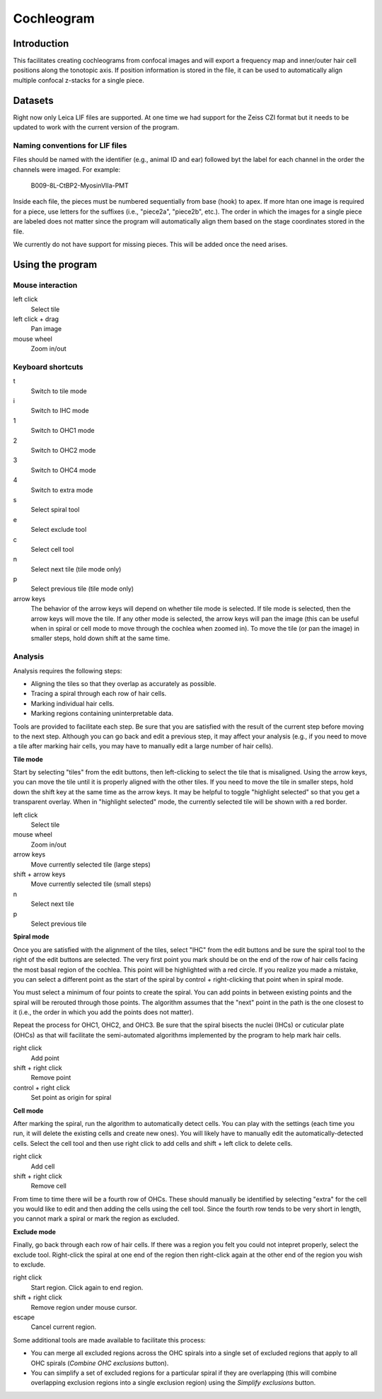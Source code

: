 Cochleogram 
===========

Introduction
------------

This facilitates creating cochleograms from confocal images and will export
a frequency map and inner/outer hair cell positions along the tonotopic axis.
If position information is stored in the file, it can be used to automatically
align multiple confocal z-stacks for a single piece. 

Datasets
--------

Right now only Leica LIF files are supported. At one time we had support for
the Zeiss CZI format but it needs to be updated to work with the current
version of the program.

Naming conventions for LIF files
................................

Files should be named with the identifier (e.g., animal ID and ear) followed
byt the label for each channel in the order the channels were imaged. For
example:

    B009-8L-CtBP2-MyosinVIIa-PMT

Inside each file, the pieces must be numbered sequentially from base (hook) to
apex. If more htan one image is required for a piece, use letters for the
suffixes (i.e., "piece2a", "piece2b", etc.). The order in which the images for
a single piece are labeled does not matter since the program will automatically
align them based on the stage coordinates stored in the file.

We currently do not have support for missing pieces. This will be added once
the need arises.

Using the program
-----------------

Mouse interaction
.................
left click
    Select tile
left click + drag
    Pan image
mouse wheel
    Zoom in/out

Keyboard shortcuts
..................
t
    Switch to tile mode
i
    Switch to IHC mode
1
    Switch to OHC1 mode
2
    Switch to OHC2 mode
3
    Switch to OHC4 mode
4
    Switch to extra mode
s
    Select spiral tool
e
    Select exclude tool
c
    Select cell tool
n
    Select next tile (tile mode only)
p
    Select previous tile (tile mode only)
arrow keys
    The behavior of the arrow keys will depend on whether tile mode is
    selected. If tile mode is selected, then the arrow keys will move the tile.
    If any other mode is selected, the arrow keys will pan the image (this can
    be useful when in spiral or cell mode to move through the cochlea when
    zoomed in). To move the tile (or pan the image) in smaller steps, hold down
    shift at the same time.

Analysis
........

Analysis requires the following steps:

* Aligning the tiles so that they overlap as accurately as possible.
* Tracing a spiral through each row of hair cells.
* Marking individual hair cells.
* Marking regions containing uninterpretable data.

Tools are provided to facilitate each step. Be sure that you are satisfied with
the result of the current step before moving to the next step. Although you can
go back and edit a previous step, it may affect your analysis (e.g., if you
need to move a tile after marking hair cells, you may have to manually edit
a large number of hair cells).

**Tile mode**

Start by selecting "tiles" from the edit buttons, then left-clicking to select
the tile that is misaligned. Using the arrow keys, you can move the tile until
it is properly aligned with the other tiles. If you need to move the tile in
smaller steps, hold down the shift key at the same time as the arrow keys. It
may be helpful to toggle "highlight selected" so that you get a transparent
overlay. When in "highlight selected" mode, the currently selected tile will be
shown with a red border.

left click
    Select tile
mouse wheel
    Zoom in/out
arrow keys
    Move currently selected tile (large steps)
shift + arrow keys
    Move currently selected tile (small steps)
n
    Select next tile
p
    Select previous tile

**Spiral mode**

Once you are satisfied with the alignment of the tiles, select "IHC" from the
edit buttons and be sure the spiral tool to the right of the edit buttons are
selected. The very first point you mark should be on the end of the row of hair
cells facing the most basal region of the cochlea. This point will be
highlighted with a red circle. If you realize you made a mistake, you can
select a different point as the start of the spiral by control + right-clicking
that point when in spiral mode.

You must select a minimum of four points to create the spiral. You can add
points in between existing points and the spiral will be rerouted through those
points. The algorithm assumes that the "next" point in the path is the one
closest to it (i.e., the order in which you add the points does not
matter).

Repeat the process for OHC1, OHC2, and OHC3. Be sure that the spiral bisects
the nuclei (IHCs) or cuticular plate (OHCs) as that will facilitate the
semi-automated algorithms implemented by the program to help mark hair cells.

right click
    Add point
shift + right click
    Remove point
control + right click
    Set point as origin for spiral

**Cell mode**

After marking the spiral, run the algorithm to automatically detect cells. You
can play with the settings (each time you run, it will delete the existing
cells and create new ones). You will likely have to manually edit the
automatically-detected cells. Select the cell tool and then use right click to
add cells and shift + left click to delete cells.

right click
    Add cell
shift + right click
    Remove cell

From time to time there will be a fourth row of OHCs. These should manually be
identified by selecting "extra" for the cell you would like to edit and then
adding the cells using the cell tool.  Since the fourth row tends to be very
short in length, you cannot mark a spiral or mark the region as excluded.

**Exclude mode**

Finally, go back through each row of hair cells. If there was a region you felt
you could not intepret properly, select the exclude tool. Right-click the
spiral at one end of the region then right-click again at the other end of the
region you wish to exclude.

right click
    Start region. Click again to end region.
shift + right click
    Remove region under mouse cursor.
escape
    Cancel current region.

Some additional tools are made available to facilitate this process:

* You can merge all excluded regions across the OHC spirals into a single set
  of excluded regions that apply to all OHC spirals (`Combine OHC exclusions`
  button).
* You can simplify a set of excluded regions for a particular spiral if they
  are overlapping (this will combine overlapping exclusion regions into
  a single exclusion region) using the `Simplify exclusions` button.
